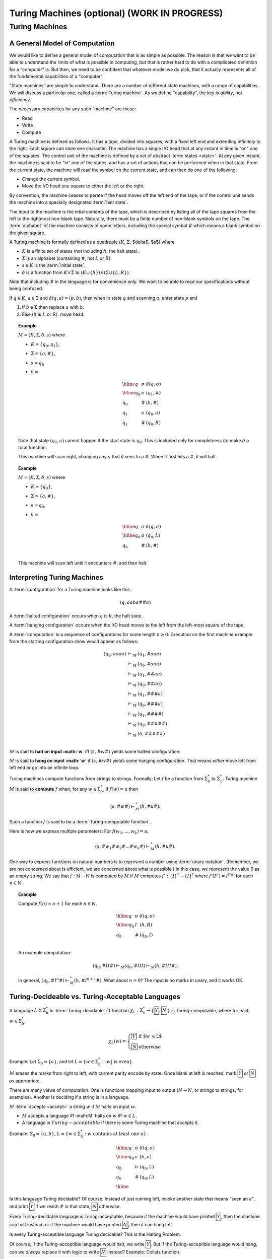 .. raw:: html

   <script>ODSA.SETTINGS.MODULE_SECTIONS = ['turing-machines', 'a-general-model-of-computation', 'interpreting-turing-machines', 'turing-decideable-vs-turing-acceptable-languages', 'making-more-complicated-machines', 'turing-machine-extensions'];</script>

.. _Turing:


.. raw:: html

   <script>ODSA.SETTINGS.DISP_MOD_COMP = true;ODSA.SETTINGS.MODULE_NAME = "Turing";ODSA.SETTINGS.MODULE_LONG_NAME = "Turing Machines (optional) (WORK IN PROGRESS)";ODSA.SETTINGS.MODULE_CHAPTER = "Limits to Computing (optional)"; ODSA.SETTINGS.BUILD_DATE = "2021-11-08 09:26:08"; ODSA.SETTINGS.BUILD_CMAP = true;JSAV_OPTIONS['lang']='en';JSAV_EXERCISE_OPTIONS['code']='pseudo';</script>


.. |--| unicode:: U+2013   .. en dash
.. |---| unicode:: U+2014  .. em dash, trimming surrounding whitespace
   :trim:



.. odsalink:: AV/SeniorAlgAnal/Turing1CON.css

.. odsalink:: AV/SeniorAlgAnal/Turing2CON.css

.. odsalink:: AV/SeniorAlgAnal/Turing3CON.css

.. odsalink:: AV/SeniorAlgAnal/TuringCopyCON.css

.. odsalink:: AV/SeniorAlgAnal/TuringShiftCON.css

.. odsalink:: AV/SeniorAlgAnal/TuringExt1CON.css

.. odsalink:: AV/SeniorAlgAnal/TuringExt2CON.css

.. odsalink:: AV/SeniorAlgAnal/TuringExt3CON.css
.. This file is part of the OpenDSA eTextbook project. See
.. http://opendsa.org for more details.
.. Copyright (c) 2012-2020 by the OpenDSA Project Contributors, and
.. distributed under an MIT open source license.

.. avmetadata::
   :author: Cliff Shaffer
   :topic: Turing Machines

Turing Machines (optional) (WORK IN PROGRESS)
================================================

Turing Machines
---------------

A General Model of Computation
~~~~~~~~~~~~~~~~~~~~~~~~~~~~~~

We would like to define a general model of computation that is as
simple as possible.
The reason is that we want to be able to understand the limits of what
is possible in computing, but that is rather hard to do with a
complicated definition for a "computer" is.
But then, we need to be confident that whatever model we do pick, that
it actually represents all of the fundamental capabilities of a
"computer".

"State machines" are simple to understand.
There are a number of different state machines, with a range of
capabilities.
We will discuss a particular one, called a :term:`Turing machine`.
As we define "capability", the key is *ability*, not *efficiency*.

The necessary capabilites for any such "machine" are these:

* Read
* Write
* Compute

A Turing machine is defined as follows.
It has a tape, divided into squares, with a fixed left end and
extending infinitely to the right.
Each square can store one character.
The machine has a single I/O head that at any instant in time is "on"
one of the squares.
The control unit of the machine is defined by a set of abstract
:term:`states <state>`.
At any given instant, the machine is said to be
"in" one of the states, and has a set of actions that can be performed
when in that state.
From the current state, the machine will read the symbol on the
current state, and can then do one of the following:

* Change the current symbol.
* Move the I/O head one square to either the left or the right.

By convention, the machine ceases to perate if the head moves off the
left end of the tape, or if the control unit sends the machine into a
specially designated :term:`halt state`.

The input to the machine is the intial contents of the tape, which is
described by listing all of the tape squares from the left to the
rightmost non-blank tape.
Naturally, there must be a finite number of non-blank symbols on the
tape.
The :term:`alphabet` of the machine consists of some letters,
including the special symbol :math:`\#` which means a blank symbol on the
given square.

A Turing machine is formally defined as a quadruple
(:math:`K`, :math:`\Sigma`, $\delta$, $s$) where

* :math:`K` is a finite set of states (not including :math:`h`, the
  halt state).
* :math:`\Sigma` is an alphabet (containing :math:`\#`, not :math:`L`
  or :math:`R`).
* :math:`s \in K` is the :term:`initial state`.
* :math:`\delta` is a function from :math:`K \times \Sigma` to
  :math:`(K \cup \{h\}) \times (\Sigma \cup \{L, R\})`.

Note that including :math:`\#` in the language is for convenience
only.
We want to be able to read our specifications without being confused.

If :math:`q \in K`, :math:`a \in \Sigma` and
:math:`\delta(q, a) = (p, b)`,
then when in state :math:`q` and scanning :math:`a`,
enter state :math:`p` and

#. If :math:`b \in \Sigma` then replace :math:`a` with :math:`b`.
#. Else (:math:`b` is :math:`L` or :math:`R`): move head.

.. topic:: Example

   :math:`M = (K, \Sigma, \delta, s)` where

   * :math:`K = \{q_0, q_1\}`,
   * :math:`\Sigma = \{a, \#\}`,
   * :math:`s = q_0`
   * :math:`\delta =`

     .. math::

        \begin{array}{lll}
        \hline
        q&\sigma&\delta(q, \sigma)\\
        \hline
        q_0&a&(q_1, \#)\\
        q_0&\#&(h, \#)\\
        q_1&a&(q_0, a)\\
        q_1&\#&(q_0, R)\\
        \end{array}

   Note that state :math:`(q_1, a)` cannot happen if the start state
   is :math:`q_0`.
   This is included only for completness (to make :math:`\delta` a
   total function.

   This machine will scan right, changing any :math:`a` that it sees
   to a :math:`\#`.
   When it first hits a :math:`\#`, it will halt.

.. topic:: Example

   :math:`M = (K, \Sigma, \delta, s)` where

   * :math:`K = \{q_0\}`,
   * :math:`\Sigma = \{a, \#\}`,
   * :math:`s = q_0`,
   * :math:`\delta =`

     .. math::

        \begin{array}{lll}
        \hline
        q&\sigma&\delta(q, \sigma)\\
        \hline
        q_0&a&(q_0, L)\\
        q_0&\#&(h, \#)\\
        \end{array}

   This machine will scan left until it encounters :math:`\#`, and
   then halt.


Interpreting Turing Machines
~~~~~~~~~~~~~~~~~~~~~~~~~~~~

A :term:`configuration` for a Turing machine looks like this:

.. math::

   (q, aaba\#\underline{\#}a)

A :term:`halted configuration` occurs when :math:`q` is :math:`h`, the
halt state.

A :term:`hanging configuration` occurs when the I/O head moves to the
left from the left-most square of the tape.

A :term:`computation` is a sequence of configurations for some
length :math:`n \geq 0`.
Execution on the first machine example from the starting configuration
show would appear as follows:

.. math::

   \begin{eqnarray*}
   (q_0, \underline{a}aaa) &\vdash_M&(q_1, \underline{\#}aaa)\\
   &\vdash_M&(q_0, \#\underline{a}aa)\\
   &\vdash_M&(q_1, \#\underline{\#}aa)\\
   &\vdash_M&(q_0, \#\#\underline{a}a)\\
   &\vdash_M&(q_1, \#\#\underline{\#}a)\\
   &\vdash_M&(q_0, \#\#\#\underline{a})\\
   &\vdash_M&(q_1, \#\#\#\underline{\#})\\
   &\vdash_M&(q_0, \#\#\#\#\underline{\#})\\
   &\vdash_M&(h, \#\#\#\#\underline{\#})\\
   \end{eqnarray*}

:math:`M` is said to **halt on input :math:`w`** iff
:math:`(s, \#w\underline{\#})` yields some halted configuration.

:math:`M` is said to **hang on input :math:`w`** if
:math:`(s, \#w\underline{\#})` yields some hanging configuration.
That means *either* move left from left end *or* go into an infinite loop.

Turing machines compute functions from strings to strings.
Formally: Let :math:`f` be a function from :math:`\Sigma^*_0` to
:math:`\Sigma^*_1`.
Turing machine :math:`M` is said to **compute** :math:`f` when,
for any :math:`w \in \Sigma^*_0`, if :math:`f(w) = u` then

.. math::

   (s, \#w\underline{\#}) \vdash^*_M (h, \#u\underline{\#}).

Such a function :math:`f` is said to be a :term:`Turing-computable function`.

Here is how we express multiple parameters:
For :math:`f(w_1, ..., w_k) = u`,

.. math::

   (s, \#w_1\#w_2\#...\#w_k\underline{\#}) \vdash^*_M (h, \#u\underline{\#}).

One way to express functions on natural numbers is to represent a
number using :term:`unary notation`.
(Remember, we are not concerned about is efficient, we are concerned
about what is possible.)
In this case, we represent the value 0 as an empty string.
We say that :math:`f: \mathbb{N} \rightarrow \mathbb{N}`
is computed by :math:`M` if :math:`M`
computes :math:`f': \{I\}^* \rightarrow \{I\}^*` where
:math:`f'(I^n) = I^{f(n)}` for each :math:`n \in \mathbb{N}`.

.. topic:: Example

   Compute :math:`f(n) = n + 1` for each :math:`n \in \mathbb{N}`.

   .. math::

      \begin{array}{lll}
      \hline
      q&\sigma&\delta(q, \sigma)\\
      \hline
      q_0&I&(h, R)\\
      q_0&\#&(q_0, I)\\
      \end{array}

   An example computation:

   .. math::

      (q_0, \#II\underline{\#}) \vdash_M (q_0, \#II\underline{I}) \vdash_M
      (h, \#III\underline{\#}).

   In general,
   :math:`(q_0, \#I^n\underline{\#}) \vdash^*_M (h, \#I^{n+1}\underline{\#})`.
   What about :math:`n = 0`?
   The input is no marks in unary, and it works OK.


Turing-Decideable vs. Turing-Acceptable Languages
~~~~~~~~~~~~~~~~~~~~~~~~~~~~~~~~~~~~~~~~~~~~~~~~~

A language :math:`L \subset \Sigma_0^*` is :term:`Turing-decidable`
iff function :math:`\chi_L: \Sigma^*_0 \rightarrow \{\fbox{Y}, \fbox{N}\}`
is Turing-computable, where for each :math:`w \in \Sigma^*_0`,

.. math::

   \chi_L(w) = \left\{
   \begin{array}{ll}
   \fbox{Y} & \mbox{if $w \in L$}\\
   \fbox{N}  & \mbox{otherwise}
   \end{array}
   \right.

Example: Let :math:`\Sigma_0 = \{a\}`, and let
:math:`L = \{w \in \Sigma^*_0: |w|\ \mbox{is even}\}`.

:math:`M` erases the marks from right to left, with current parity
encode by state.
Once blank at left is reached, mark :math:`\fbox{Y}` or
:math:`\fbox{N}` as appropriate.

There are many views of computation.
One is functions mapping input to output
(:math:`N \rightarrow N`, or
strings to strings, for examples).
Another is deciding if a string is in a language.

:math:`M` :term:`accepts <accept>` a string :math:`w` if :math:`M`
halts on input :math:`w`.

* :math:`M` accepts a language iff :math:M` halts on :math:`w` iff
  :math:`w \in L`.
* A language is :math:`Turing-acceptable` if there is some Turing
  machine that accepts it.

Example: :math:`\Sigma_0 = \{a, b\}`,
:math:`L = \{w \in \Sigma^*_0: w\ \mbox{contains at least one}\ a\}`.

.. math::

   \begin{array}{lll}
   \hline
   q&\sigma&\delta(q, \sigma)\\
   \hline
   q_0&a&(h, a)\\
   q_0&b&(q_0, L)\\
   q_0&\#&(q_0, L)\\
   \hline
   \end{array}

Is this language Turing decidable?
Of course. Instead of just running left, invoke another state that
means "seen an :math:`a`", and print :math:`\fbox{Y}` if we reach
:math:`\#` in that state, :math:`\fbox{N}` otherwise.

Every Turing-decidable language is Turing-acceptable,
because if the machine would have printed :math:`\fbox{Y}`,
then the machine can halt instead,
or if the machine would have printed :math:`\fbox{N}`,
then it can hang left.

Is every Turing-acceptible language Turing decidable?
This is the Halting Problem.

Of course, if the Turing-acceptible language would halt,
we write :math:`\fbox{Y}`.
But if the Turing-acceptible language would hang,
can we *always* replace it with logic to write :math:`\fbox{N}`
instead?
Example: Collatz function.


Making More Complicated Machines
~~~~~~~~~~~~~~~~~~~~~~~~~~~~~~~~

**Lemma**: If

.. math::

   (q_1, w_1\underline{a_1}u_1) \vdash_M^* (q_2, ww_2\underline{a_2}u_2)

for string :math:`w` and

.. math::

   (q_2, w_2\underline{a_2}u_2) \vdash^*_M (q_3, w_3\underline{a_3}u_3),

then

.. math::

   (q_1, w_1\underline{a_1}u_1) \vdash^*_M (q_3, ww_3\underline{a_3}u_3).

Insight: Since
:math:`(q_2, w_2\underline{a_2}u_2) \vdash^*_M (q_3, w_3\underline{a_3}u_3)`,
this computation must take place without moving the head left of :math:`w_2`
The machine cannot "sense" the left end of the tape.
(And if it had moved left, it would have hung.)
Thus, the head won't move left of :math:`w_2` even if it is not at the
left end of the tape.

This means that Turing machine computations can be combined into
larger machines:

* :math:`M_2` prepares string as input to :math:`M_1`.
* :math:`M_2` passes control to :math:`M_1` with I/O head at end of input.
* :math:`M_2` retrieves control when :math:`M_1` has completed.

Here are some basic machines and notation

* :math:`|\Sigma|` symbol-writing machines (one for each symbol):
  Any give letter :math:`\sigma` has a symbol-writing machine named
  :math:`\sigma`.
* Head-moving machines, named :math:`R` and :math:`L`, move the head
  appropriately.
* Start state indicated with :math:`>`.
* Transitions on anything other than (for example) :math:`\#` are
  labeled :math:`\overline{\#}`
* Multiple copies of a machine get a superscript: :math:`R^2` means
  move right twice.


.. inlineav:: Turing1CON dgm
   :align: center

   First do :math:`M_1`, then do :math:`M_2` or :math:`M_3` depending
   on current symbol.

|

.. inlineav:: Turing2CON dgm
   :align: center

   (For :math:`\Sigma = \{a, b,c\}`) Move head to the right until a
   blank is found.
   We will use the notation :math:`R_{\#}` for this process.

|

.. inlineav:: Turing3CON dgm
   :align: center

   Two views of a simple machine to find the first blank square to the
   left, and then transition to machine :math:`M`.
   The version on the left shows this in greater detail.
   In the more abstract notation on the right, we use the notation
   :math:`L_{\#}`, and the transition to :math:`M` on the horizontal
   line is assumed to occur on seeing the first :math:`\#` symbol.

|

.. inlineav:: TuringCopyCON dgm
   :align: center

   Copy Machine: Transform :math:`\#w\underline{\#}` into
   :math:`\#w\#w\underline{\#}`.
   Note the difference between :math:`L_{\#}` in the start state
   (which means move left until seeing the first blank), and
   :math:`L\#` at the bottom (which means move left and then write a
   space).

|

.. inlineav:: TuringShiftCON dgm
   :align: center

   Shift a string right.


Turing Machine Extensions
~~~~~~~~~~~~~~~~~~~~~~~~~

When we give extentions or new functionality to a computing system,
sometimes they change something fundamental about the capabilies of
the system.
For example, when we add non-determinism to an algorithm, we **might**
change the cost of the underlying problem from exponential to
polynomial time.
But, other changes do nothing fundamental.
In terms of Turing machines, our concern is what the machine can do,
rather than how long it takes to do it.
Does non-determinism help us to solve the Halting problem?
No.
Likewise, the following extensions do not increase the power of Turing
Machines.

* Provide a two-way infinite tape

  .. inlineav:: TuringExt1CON dgm
     :align: center

  This does not give Turing machines new capability.
  To make this clear, we can simulate the behavior of a two-way
  infinite tape using a standard one-way infinite tape.
  Just bend infinite tape in the middle, and store both directions of
  the tape into a single cell.
  This requires a greatly expanded alphabet, because we now need to be
  able to represent any combination of two characters.
  This will need more states, and probably more time.
  But it does not allow anything new in terms of capability.

* Multiple tapes (each with its own head)

  Again, we can simulate this with encoding multiple symbols into a
  single table cell.
  For example, to simulate two tapes (each with a head), we encode in
  each cell the corresponding two symbols, and a two binary markers to
  indicate if the tape head is currently in the corresponding cell of
  the two tapes.

  .. inlineav:: TuringExt2CON dgm
     :align: center

* Multiple heads on one tape

  This is easier than encoding multiple tapes.
  We merely encode the heads onto the tape, and simulate moving them
  around.

* A two-dimensional ``tape``

  All that we need to do is find a mapping from 2D to 1D, which is
  fairly easy.
  One approach is to work in diagonals, in the order (0, 0), (0, 1),
  (1, 0), (0, 2), (1, 1), (2, 0), and so on.

  .. inlineav:: TuringExt3CON dgm
     :align: center

* Non-determinism

  We can simulate nondeterministic behavior in sequence, doing all
  length 1 computations, then length 2, etc., until we reach a halt
  state for one of the non-deteriministic choices.
  So we see that while non-determinism can save a lot of time, it does
  not change what can (eventually) be done.


.. odsascript:: AV/SeniorAlgAnal/Turing1CON.js
.. odsascript:: AV/SeniorAlgAnal/Turing2CON.js
.. odsascript:: AV/SeniorAlgAnal/Turing3CON.js
.. odsascript:: AV/SeniorAlgAnal/TuringCopyCON.js
.. odsascript:: AV/SeniorAlgAnal/TuringShiftCON.js
.. odsascript:: AV/SeniorAlgAnal/TuringExt1CON.js
.. odsascript:: AV/SeniorAlgAnal/TuringExt2CON.js
.. odsascript:: AV/SeniorAlgAnal/TuringExt3CON.js
